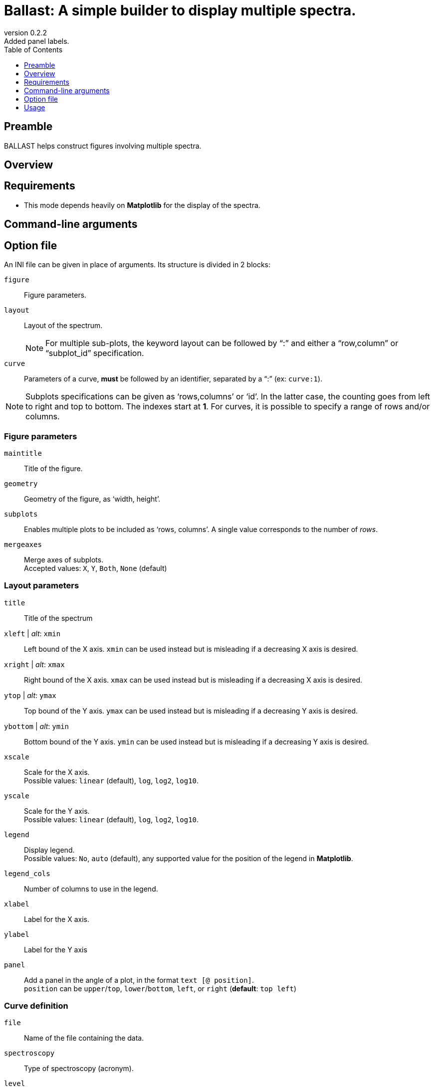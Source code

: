 = Ballast: A simple builder to display multiple spectra.
:email: julien.bloino@sns.it
:revnumber: 0.2.2
:revremark: Added panel labels.
:toc: left
:toclevels: 1
:icons: font
:stem:

:Gaussian: pass:q[G[small]##AUSSIAN##]
:Estampes: pass:q[E[small]##STAMPES##]
:ESParser: pass:q[ESP[small]##ARSER##]
:Ballast: pass:q[B[small]##ALLAST##]

== Preamble

{Ballast} helps construct figures involving multiple spectra.

== Overview

== Requirements

* This mode depends heavily on *Matplotlib* for the display of the spectra.

== Command-line arguments

== Option file

An INI file can be given in place of arguments.
Its structure is divided in 2 blocks:

`figure`::
    Figure parameters.
`layout`::
    Layout of the spectrum. +
+
NOTE: For multiple sub-plots, the keyword layout can be followed by "`:`" and either a "`row,column`" or "`subplot_id`" specification.
+
`curve`::
    Parameters of a curve, *must* be followed by an identifier, separated by a "`:`" (ex: `curve:1`).

[NOTE]
====
Subplots specifications can be given as '`rows,columns`' or '`id`'.
In the latter case, the counting goes from left to right and top to bottom.
The indexes start at *1*.
For curves, it is possible to specify a range of rows and/or columns.
====

=== Figure parameters

`maintitle`::
    Title of the figure.
`geometry`::
    Geometry of the figure, as '`width, height`'.
`subplots`::
    Enables multiple plots to be included as '`rows, columns`'.
    A single value corresponds to the number of _rows_.
`mergeaxes`::
    Merge axes of subplots.  +
    Accepted values: `X`, `Y`, `Both`, `None` (default)


=== Layout parameters

`title`::
    Title of the spectrum
`xleft` | _alt_: `xmin`::
    Left bound of the X axis.
    `xmin` can be used instead but is misleading if a decreasing X axis is desired.
`xright` | _alt_: `xmax`::
    Right bound of the X axis.
    `xmax` can be used instead but is misleading if a decreasing X axis is desired.
`ytop` | _alt_: `ymax`::
    Top bound of the Y axis.
    `ymax` can be used instead but is misleading if a decreasing Y axis is desired.
`ybottom` | _alt_: `ymin`::
    Bottom bound of the Y axis.
    `ymin` can be used instead but is misleading if a decreasing Y axis is desired.
`xscale`::
    Scale for the X axis. +
    Possible values: `linear` (default), `log`, `log2`, `log10`.
`yscale`::
    Scale for the Y axis. +
    Possible values: `linear` (default), `log`, `log2`, `log10`.
`legend`::
    Display legend. +
    Possible values: `No`, `auto` (default), any supported value for the position of the legend in *Matplotlib*.
`legend_cols`::
    Number of columns to use in the legend.
`xlabel`::
    Label for the X axis.
`ylabel`::
    Label for the Y axis
`panel`::
    Add a panel in the angle of a plot, in the format `text [@ position]`. +
    `position` can be `upper`/`top`, `lower`/`bottom`, `left`, or `right` (*default*: `top left`)

=== Curve definition

`file`::
    Name of the file containing the data.
`spectroscopy`::
    Type of spectroscopy (acronym).
`level`::
    Level of theory. +
    Accepted values: `E` (`Ele`, `Electronic`), `H` (`Harm`, `Harmonic`), `A` (`Anh`, `Anharm`, `Anaharmonic`)
`label`::
    Label to display in the legend.
`color`::
    Color definition (passed directly *Matplotlib*).
`linestyle`::
    Line style (passed directly to *Matplotlib*).
`linewidth`::
    Line width (passed directly to *Matplotlib*).
`xshift`::
    Shift value applied to the curve along the X axis.
`yshift`::
    Shift value applied to the curve along the Y axis. +
    `baseline` is accepted to correct a shift of the baseline
`xscale`::
    Scaling factor to be applied to the X axis (after shift).
`yscale`::
    Scaling factor to be applied to the Y axis (after shift).
`normalize`::
    Normalize the spectrum.
`show`::
    Boolean (`yes`/`no`) indicating if a spectrum must be displayed or not.
`broaden`::
    Boolean (`yes`/`no`) if a broadening must be applied (may not be applied).
`function`::
    Function to apply for the broadening.
`HWHM`::
    Half-width at half-maximum of the broadening function (of `broaden` is `yes`).
`yaxis`::
    Y axis of interest if multiple present (`1` by default).
`subplot`::
    Subplot where the curve should be displayed. +
    By default, the curves are printed over all subplots.
    Ranges can be provided with '`-`' (ex: `1,1-3`).

== Usage